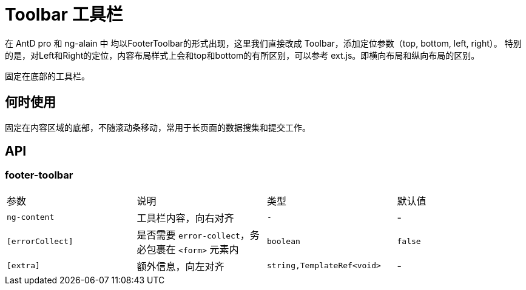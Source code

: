 [[toolbar]]
= Toolbar 工具栏

在 AntD pro 和 ng-alain 中 均以FooterToolbar的形式出现，这里我们直接改成 Toolbar，添加定位参数（top, bottom, left, right）。
特别的是，对Left和Right的定位，内容布局样式上会和top和bottom的有所区别，可以参考 ext.js。即横向布局和纵向布局的区别。

////
以下是 NG-Alain 的 FooterToolbar
////

固定在底部的工具栏。

== 何时使用

固定在内容区域的底部，不随滚动条移动，常用于长页面的数据搜集和提交工作。

== API

=== footer-toolbar

|===
|参数 | 说明 | 类型 | 默认值
|`ng-content` | 工具栏内容，向右对齐 | `-` | -
|`[errorCollect]` | 是否需要 `error-collect`，务必包裹在 `<form>` 元素内 | `boolean` | `false`
|`[extra]` | 额外信息，向左对齐 | `string,TemplateRef<void>` | -
|===